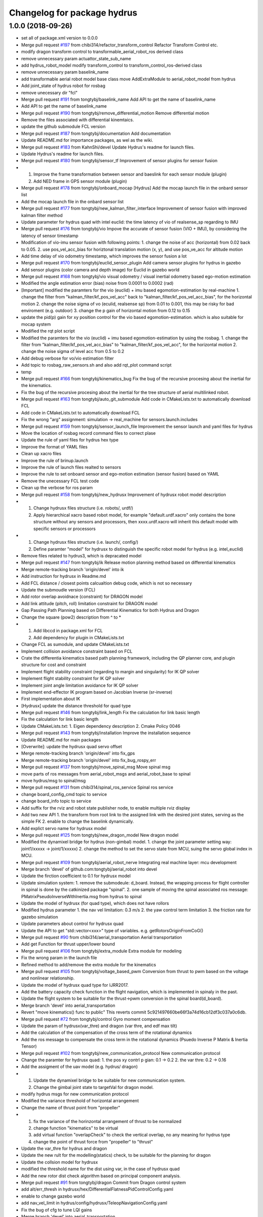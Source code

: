 ^^^^^^^^^^^^^^^^^^^^^^^^^^^^
Changelog for package hydrus
^^^^^^^^^^^^^^^^^^^^^^^^^^^^

1.0.0 (2018-09-26)
------------------
* set all of package.xml version to 0.0.0
* Merge pull request `#197 <https://github.com/tongtybj/aerial_robot/issues/197>`_ from chibi314/refactor_transform_control
  Refactor Transform Control etc.
* modify dragon transform control to transformable_aerial_robot_ros derived class
* remove unnecessary param actuattor_state_sub_name
* add hydrus_robot_model
  modify transform_control to transform_control_ros-derived class
* remove unnecessary param baselink_name
* add transformable aerial robot model base class
  move AddExtraModule to aerial_robot_model from hydrus
* Add joint_state of hydrus robot  for rosbag
* remove unecessary dir "fcl"
* Merge pull request `#191 <https://github.com/tongtybj/aerial_robot/issues/191>`_ from tongtybj/baselink_name
  Add API to get the name of baselink_name
* Add API to get the name of baselink_name
* Merge pull request `#190 <https://github.com/tongtybj/aerial_robot/issues/190>`_ from tongtybj/remove_differential_motion
  Remove differential motion
* Remove the files associated with differential kinemtaics.
* update the github submodule FCL version
* Merge pull request `#187 <https://github.com/tongtybj/aerial_robot/issues/187>`_ from tongtybj/documentation
  Add documentation
* Update README.md for importance packages, as wel as the wiki.
* Merge pull request `#183 <https://github.com/tongtybj/aerial_robot/issues/183>`_ from KahnShi/devel
  Update Hydrus's readme for launch files.
* Update Hydrus's readme for launch files.
* Merge pull request `#180 <https://github.com/tongtybj/aerial_robot/issues/180>`_ from tongtybj/sensor_tf
  Improvement of sensor plugins for sensor fusion
* 1. Improve the frame transformation between sensor and baeslink for each sensor module (plugin)
  2. Add NED frame in GPS sensor module (plugin)
* Merge pull request `#178 <https://github.com/tongtybj/aerial_robot/issues/178>`_ from tongtybj/onboard_mocap
  [Hydrus] Add the mocap launch file in the onbard sensor list
* Add the mocap launch file in the onbard sensor list
* Merge pull request `#177 <https://github.com/tongtybj/aerial_robot/issues/177>`_ from tongtybj/new_kalman_filter_interface
  Improvement of sensor fusion with improved kalman filter method
* Update parameter for hydrus quad with intel euclid: the time latency of vio of realsense_sp regarding to IMU
* Merge pull request `#176 <https://github.com/tongtybj/aerial_robot/issues/176>`_ from tongtybj/vio
  Impove the accurate of sensor fusion (VIO + IMU), by considering the latency of sensor timestamp
* Modification of vio-imu sensor fusion with following points:
  1. change the noise of acc (horizontal) from 0.02 back to 0.05.
  2. use pos_vel_acc_bias for horiztonal translation motion (x, y), and use pos_ve_acc for altitude motion
* Add time delay of vio odometry timestamp, which improves the sensor fusion a lot
* Merge pull request `#170 <https://github.com/tongtybj/aerial_robot/issues/170>`_ from tongtybj/euclid_sensor_plugin
  Add camera sensor plugins for hydrus in gazebo
* Add sensor plugins (color camera and depth image) for Euclid in gazebo world
* Merge pull request `#168 <https://github.com/tongtybj/aerial_robot/issues/168>`_ from tongtybj/vio
  visual odometry / visual inertial odometry based ego-motion estimation
* Modified the angle estimation error (bias) noise from 0.0001 to 0.0002 (rad)
* [Important] modified the paramters for the vio (euclid) + imu based egomotion-estimation by real-machine
  1. change the filter from "kalman_filter/kf_pos_vel_acc" back to "kalman_filter/kf_pos_vel_acc_bias", for the horizontal motion
  2. change the noise sigma of vo (eculid, realsense sp) from 0.01 to 0.001, this may be risky for bad enviroment (e.g. outdoor)
  3. change the p gain of horizontal motion from 0.12 to 0.15
* update the pid(p) gain for xy position control for  the vio based egomotion-estimation. which is also suitable for mocap system
* Modified the rqt plot script
* Modified the paramters for the vio (euclid) + imu based egomotion-estimation by using the rosbag.
  1. change the filter from "kalman_filter/kf_pos_vel_acc_bias" to "kalman_filter/kf_pos_vel_acc", for the horizontal motion
  2. change the noise sigma of level acc from 0.5 to 0.2
* Add debug verbose for vo/vio estimation filter
* Add topic to rosbag_raw_sensors.sh and also add rqt_plot command script
* temp
* Merge pull request `#166 <https://github.com/tongtybj/aerial_robot/issues/166>`_ from tongtybj/kinematics_bug
  Fix the bug of the recursive procesing about the inertial for the kinematics.
* Fix the bug of the recursive procesing about the inertial for the tree structure of aerial multilinked robot.
* Merge pull request `#163 <https://github.com/tongtybj/aerial_robot/issues/163>`_ from tongtybj/auto_git_submodule
  Add code in CMakeLists.txt to automatically download FCL
* Add code in CMakeLists.txt to automatically download FCL
* Fix the wrong "arg" assignment: simulation -> real_machine for sensors.launch.includes
* Merge pull request `#159 <https://github.com/tongtybj/aerial_robot/issues/159>`_ from tongtybj/sensor_launch_file
  Improvement the sensor launch and yaml files for hydrus
* Move the location of rosbag record command files to correct plase
* Update the rule of yaml files for hydrus hex type
* Improve the format of YAML files
* Clean up xacro files
* Improve the rule of brinup.launch
* Improve the rule of launch files realted to sensors
* Improve the rule to set onboard sensor and ego-motion estimation (sensor fusion) based on YAML
* Remove the unecessary FCL test code
* Clean up the verbose for ros param
* Merge pull request `#158 <https://github.com/tongtybj/aerial_robot/issues/158>`_ from tongtybj/new_hydrusx
  Improvement of  hydrusx robot model description
* 1. Change hydrusx files structure (i.e. robots/, urdf/)
  2. Apply hierarchical xacro based robot model, for example "default.urdf.xacro" only contains the bone structure without any sensors and processors, then xxxx.urdf.xacro will inherit this default model with specific sensors or processors
* 1. Change hydrusx files structure (i.e. launch/, config/)
  2. Define paramter "model" for hydrusx to distinguish the specific robot model for hydrus (e.g. intel_euclid)
* Remove files related to hydrus3, which is depracated model
* Merge pull request `#147 <https://github.com/tongtybj/aerial_robot/issues/147>`_ from tongtybj/ik
  Release motion planning method based on differential kinematics
* Merge remote-tracking branch 'origin/devel' into ik
* Add instruction for hydrusx in Readme.md
* Add FCL distance / closest points calcualtion debug code, which is not so necessary
* Update the submoudle version (FCL)
* Add rotor overlap avoidnace (constraint) for DRAGON model
* Add link attitude (pitch, roll) limitation constraint for DRAGON model
* Gap Passing Path Planning based on Differential Kinematics for both Hydrus and Dragon
* Change the square (pow2) description from ^ to *
* 1. Add libccd in package.xml for FCL
  2. Add dependency for plugin in CMakeLists.txt
* Change FCL as sumodule, and update CMakeLists.txt
* Implement collision avoidance constraint based on FCL
* Crate the differentia kinematics based path planning framework,
  including the QP planner core, and plugin structure for cost and constraint
* Implement flight stability constraint (regarding to margin and singularity) for IK QP solver
* Implement flight stability constraint for IK QP solver
* Implement joint angle limitation avoidance for IK QP solver
* Implement end-effector IK program based on Jacobian Inverse (sr-inverse)
* First implementation about IK
* [Hydrusx] update the distance threshold for quad type
* Merge pull request `#146 <https://github.com/tongtybj/aerial_robot/issues/146>`_ from tongtybj/link_length
  Fix the calculation for link basic length
* Fix the calculation for link basic length
* Update CMakeLists.txt:
  1. Eigen dependency description
  2. Cmake Policy 0046
* Merge pull request `#143 <https://github.com/tongtybj/aerial_robot/issues/143>`_ from tongtybj/installation
  Improve the installation sequence
* Update README.md for main packages
* [Overwrite]: update the hydrusx quad servo offset
* Merge remote-tracking branch 'origin/devel' into fix_gps
* Merge remote-tracking branch 'origin/devel' into fix_bug_rospy_err
* Merge pull request `#137 <https://github.com/tongtybj/aerial_robot/issues/137>`_ from tongtybj/move_spinal_msg
  Move spinal msg
* move parts of ros messages from aerial_robot_msgs and aerial_robot_base to spinal
* move hydrus/msg to spinal/msg
* Merge pull request `#131 <https://github.com/tongtybj/aerial_robot/issues/131>`_ from chibi314/spinal_ros_service
  Spinal ros service
* change board_config_cmd topic to service
* change board_info topic to service
* Add suffix for the rviz and robot state publisher node, to enable multiple rviz display
* Add two new API
  1. the transform from root link to the assigned link with the desired joint states, serving as the simple FK
  2. enable to change the baselink dynamically.
* Add explict servo name for hydrusx model
* Merge pull request `#125 <https://github.com/tongtybj/aerial_robot/issues/125>`_ from tongtybj/new_dragon_model
  New dragon model
* Modified the dynamixel bridge for hydrus (non-gimbal) model.
  1. change the joint parameter setting way:  joint1/xxxxx -> joint/1/xxxxx)
  2. change the method to set the servo state from MCU, suing the servo global index in MCU.
* Merge pull request `#109 <https://github.com/tongtybj/aerial_robot/issues/109>`_ from tongtybj/aerial_robot_nerve
  Integrating real machine layer: mcu development
* Merge branch 'devel' of github.com:tongtybj/aerial_robot into devel
* Update the firction coefficient to 0.1 for hydrusx model
* Update simulation system:
  1. remove the submodeule: d_board. Instead, the wrapping process for flight controller in spinal is done by the catkinized package "spinal".
  2. one sample of moving the spinal associated ros message: PMatrixPseudoInverseWithInertia.msg from hydrus to spinal
* Update the model of hydrusx (for quad type), which does not have rollors
* Modified hydrus parameter
  1. the nav vel limitation: 0.3 m/s
  2. the yaw control term limitation
  3. the friction rate for gazebo simulation
* Update parameters about control for hydrusx quad
* Update the API to get "std::vector<xxx>" type of variables.
  e.g. getRotorsOriginFromCoG()
* Merge pull request `#90 <https://github.com/tongtybj/aerial_robot/issues/90>`_ from chibi314/aerial_transportation
  Aerial transportation
* Add get Function for thrust upper/lower bound
* Merge pull request `#106 <https://github.com/tongtybj/aerial_robot/issues/106>`_ from tongtybj/extra_module
  Extra module for modeling
* Fix the wrong param in the launch file
* Refined method to add/remove the extra module for the kinematics
* Merge pull request `#105 <https://github.com/tongtybj/aerial_robot/issues/105>`_ from tongtybj/voltage_based_pwm
  Conversion from thrust to pwm based on the voltage and nonlinear relationship.
* Update the model of hydrusx quad type for IJRR2017.
* Add the battery capacity check function in the flight navigation, which is implemented in spinaly in the past.
* Update the flight system to be suitable for the thrust->pwm conversion in the spinal board(d_board).
* Merge branch 'devel' into aerial_transportation
* Revert "move kinematics() func to public"
  This reverts commit 5c921497660be66f3a74d16cb12df3c037a0c6db.
* Merge pull request `#72 <https://github.com/tongtybj/aerial_robot/issues/72>`_ from tongtybj/control
  Gyro moment compensation
* Update the param of hydrusx(var_thre) and dragon (var thre, and edf max tilt)
* Add the calculation of the compensation of the cross term of the rotational dynamics
* Add the ros message to compensate the cross term in the rotational dynamics (Psuedo Inverse P Matrix & Inertia Tensor)
* Merge pull request `#102 <https://github.com/tongtybj/aerial_robot/issues/102>`_ from tongtybj/new_communication_protocol
  New communication protocol
* Change the paramter for hydrusx quad:
  1. the pos xy contrl p gian: 0.1 -> 0.2
  2. the var thre: 0.2 -> 0.16
* Add the assigment of the uav model (e.g. hydrus/ dragon)
* 1. Update the dynamixel bridge to be suitable for new communication system.
  2. Change the gimbal joint state to targetVal for dragon model.
* modify hydrus msgs for new communication protocol
* Modified the variance threshold of horizontal arrangement
* Change the name of thrust point from "propeller"
* 1. fix the variance of the horinzontal arrangement of thrust to be normalized
  2. change function "kinematics" to be virtual
  3. add virtual function "overlapCheck" to check the vertical overlap, no any meaning for hydrus type
  4. change the point of thrust force from "propeller" to "thrust"
* Update the var_thre for hydrus and dragon
* Update the new rult for the modelling(statics) check, to be suitable for the planning for dragon
* Update the collsion model for hydrusx
* modified the threshold name for the dist using var, in the case of hydrusx quad
* Add the new rotor dist check algorithm based on principal component analysis.
* Merge pull request `#91 <https://github.com/tongtybj/aerial_robot/issues/91>`_ from tongtybj/dragon
  Commit from Dragon control system
* add alt/err_thresh in hydrusx/hex/DifferentialFlatnessPidControlConfig.yaml
* enable to change gazebo world
* add nav_vel_limit in hydrus/config/hydrusx/TeleopNavigationConfig.yaml
* Fix the bug of cfg to tune LQI gains
* Merge branch 'devel' into aerial_transportation
* Add the initial control enable flag to d_board, since we have to activate the servo system in the case of dragon based CAN system
* Add the dragon flight control node which is inherited from hydrus/transform_control,
  and implement the joint servo enable/disable command according to the flight process(motor on, landing, force landing)
* Update the hydrus model configuration to be suitable for new cog-baselink kinematics
* Update the code about the kinemaitcs between CoG and baselink
* Merge pull request `#89 <https://github.com/tongtybj/aerial_robot/issues/89>`_ from tongtybj/new_dynamixel_bridge
  Update the dynamixel ros brdige
* Add the logout if the joint states have wrong information
* Update the dnyamixel ros brdige
* update the hydrusx model based on intel euclid
* Merge pull request `#87 <https://github.com/tongtybj/aerial_robot/issues/87>`_ from tongtybj/multilin-control
  Multilink based flight control
* Add the member class "stable state" input , which is necessary for the later gimbal control,
  and add the verbose flag
* Fix the wrong matrix to calculate the stable state for three axis mode
* Remove unnecessary file
* Merge pull request `#82 <https://github.com/tongtybj/aerial_robot/issues/82>`_ from tongtybj/cog_odometry
  Better CoG odometry
* Publish correct odom, especially the orientation of COG
* 1. add the desire coordinate callbackk, indicating that the different orientations between cog and baselink frame are allowed
  2. publish correct transform from cog to baselink
* Merge pull request `#81 <https://github.com/tongtybj/aerial_robot/issues/81>`_ from tongtybj/new_control_system
  Flight control plugin
* Remove unnecessary config file
* Make the flight control to be the plguin:
  1. change the existing flight control called differential flatness pid control to control x/y/z/yaw
  2. make the state machine of flight naviagtion more clear
  3. sperate the flight_navigation and flight_control module
* Merge pull request `#78 <https://github.com/tongtybj/aerial_robot/issues/78>`_ from tongtybj/special_robots
  Special robots
* Move the hydrus robot model meterials from  aerial_robot_model to hydrus
* Create a package to integate all special robots
* Contributors: Moju Zhao, Tomoki Anzai, Fan Shi

